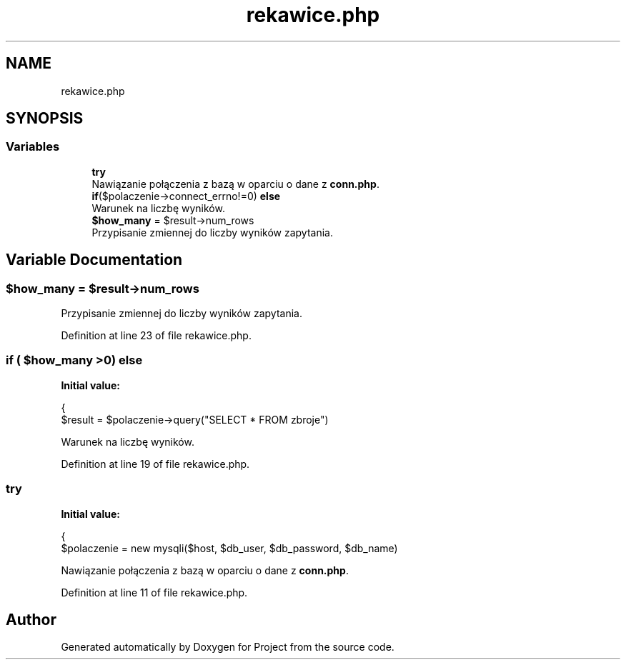 .TH "rekawice.php" 3 "Fri Jun 25 2021" "Project" \" -*- nroff -*-
.ad l
.nh
.SH NAME
rekawice.php
.SH SYNOPSIS
.br
.PP
.SS "Variables"

.in +1c
.ti -1c
.RI "\fBtry\fP"
.br
.RI "Nawiązanie połączenia z bazą w oparciu o dane z \fBconn\&.php\fP\&. "
.ti -1c
.RI "\fBif\fP($polaczenie\->connect_errno!=0) \fBelse\fP"
.br
.RI "Warunek na liczbę wyników\&. "
.ti -1c
.RI "\fB$how_many\fP = $result\->num_rows"
.br
.RI "Przypisanie zmiennej do liczby wyników zapytania\&. "
.in -1c
.SH "Variable Documentation"
.PP 
.SS "$how_many = $result\->num_rows"

.PP
Przypisanie zmiennej do liczby wyników zapytania\&. 
.PP
Definition at line 23 of file rekawice\&.php\&.
.SS "\fBif\fP ( $how_many >0) else"
\fBInitial value:\fP
.PP
.nf
{
                $result = $polaczenie->query("SELECT * FROM zbroje")
.fi
.PP
Warunek na liczbę wyników\&. 
.PP
Definition at line 19 of file rekawice\&.php\&.
.SS "try"
\fBInitial value:\fP
.PP
.nf
{
            $polaczenie = new mysqli($host, $db_user, $db_password, $db_name)
.fi
.PP
Nawiązanie połączenia z bazą w oparciu o dane z \fBconn\&.php\fP\&. 
.PP
Definition at line 11 of file rekawice\&.php\&.
.SH "Author"
.PP 
Generated automatically by Doxygen for Project from the source code\&.
